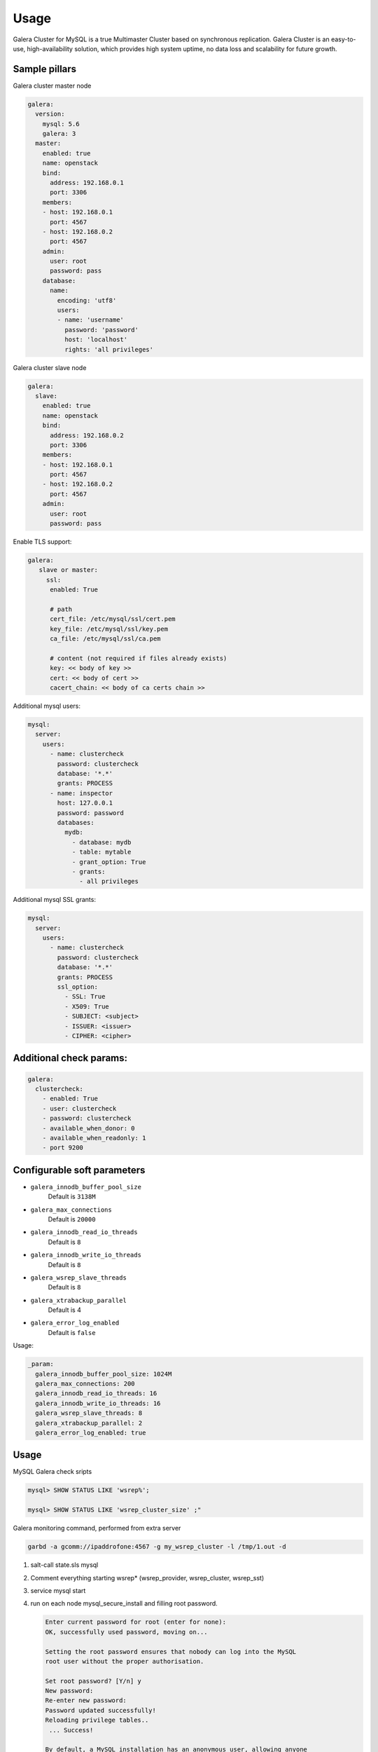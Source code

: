 
=====
Usage
=====

Galera Cluster for MySQL is a true Multimaster Cluster based on synchronous
replication. Galera Cluster is an easy-to-use, high-availability solution,
which provides high system uptime, no data loss and scalability for future
growth.

Sample pillars
==============

Galera cluster master node

.. code-block:: yaml

    galera:
      version:
        mysql: 5.6
        galera: 3
      master:
        enabled: true
        name: openstack
        bind:
          address: 192.168.0.1
          port: 3306
        members:
        - host: 192.168.0.1
          port: 4567
        - host: 192.168.0.2
          port: 4567
        admin:
          user: root
          password: pass
        database:
          name:
            encoding: 'utf8'
            users:
            - name: 'username'
              password: 'password'
              host: 'localhost'
              rights: 'all privileges'

Galera cluster slave node

.. code-block:: yaml

    galera:
      slave:
        enabled: true
        name: openstack
        bind:
          address: 192.168.0.2
          port: 3306
        members:
        - host: 192.168.0.1
          port: 4567
        - host: 192.168.0.2
          port: 4567
        admin:
          user: root
          password: pass

Enable TLS support:

.. code-block:: yaml

    galera:
       slave or master:
         ssl:
          enabled: True

          # path
          cert_file: /etc/mysql/ssl/cert.pem
          key_file: /etc/mysql/ssl/key.pem
          ca_file: /etc/mysql/ssl/ca.pem

          # content (not required if files already exists)
          key: << body of key >>
          cert: << body of cert >>
          cacert_chain: << body of ca certs chain >>


Additional mysql users:

.. code-block:: yaml

    mysql:
      server:
        users:
          - name: clustercheck
            password: clustercheck
            database: '*.*'
            grants: PROCESS
          - name: inspector
            host: 127.0.0.1
            password: password
            databases:
              mydb:
                - database: mydb
                - table: mytable
                - grant_option: True
                - grants:
                  - all privileges

Additional mysql SSL grants:

.. code-block:: yaml

    mysql:
      server:
        users:
          - name: clustercheck
            password: clustercheck
            database: '*.*'
            grants: PROCESS
            ssl_option:
              - SSL: True
              - X509: True
              - SUBJECT: <subject>
              - ISSUER: <issuer>
              - CIPHER: <cipher>

Additional check params:
========================

.. code-block:: yaml

    galera:
      clustercheck:
        - enabled: True
        - user: clustercheck
        - password: clustercheck
        - available_when_donor: 0
        - available_when_readonly: 1
        - port 9200

Configurable soft parameters
============================

- ``galera_innodb_buffer_pool_size``
   Default is ``3138M``
- ``galera_max_connections``
   Default is ``20000``
- ``galera_innodb_read_io_threads``
   Default is ``8``
- ``galera_innodb_write_io_threads``
   Default is ``8``
- ``galera_wsrep_slave_threads``
   Default is ``8``
- ``galera_xtrabackup_parallel``
   Default is 4
- ``galera_error_log_enabled``
   Default is ``false``

Usage:

.. code-block:: yaml

    _param:
      galera_innodb_buffer_pool_size: 1024M
      galera_max_connections: 200
      galera_innodb_read_io_threads: 16
      galera_innodb_write_io_threads: 16
      galera_wsrep_slave_threads: 8
      galera_xtrabackup_parallel: 2
      galera_error_log_enabled: true

Usage
=====

MySQL Galera check sripts

.. code-block:: bash

    mysql> SHOW STATUS LIKE 'wsrep%';

    mysql> SHOW STATUS LIKE 'wsrep_cluster_size' ;"

Galera monitoring command, performed from extra server

.. code-block:: bash

    garbd -a gcomm://ipaddrofone:4567 -g my_wsrep_cluster -l /tmp/1.out -d

#. salt-call state.sls mysql
#. Comment everything starting wsrep* (wsrep_provider, wsrep_cluster, wsrep_sst)
#. service mysql start
#. run on each node mysql_secure_install and filling root password.

   .. code-block:: bash

    Enter current password for root (enter for none):
    OK, successfully used password, moving on...

    Setting the root password ensures that nobody can log into the MySQL
    root user without the proper authorisation.

    Set root password? [Y/n] y
    New password:
    Re-enter new password:
    Password updated successfully!
    Reloading privilege tables..
     ... Success!

    By default, a MySQL installation has an anonymous user, allowing anyone
    to log into MySQL without having to have a user account created for
    them.  This is intended only for testing, and to make the installation
    go a bit smoother.  You should remove them before moving into a
    production environment.

    Remove anonymous users? [Y/n] y
     ... Success!

    Normally, root should only be allowed to connect from 'localhost'.  This
    ensures that someone cannot guess at the root password from the network.

    Disallow root login remotely? [Y/n] n
     ... skipping.

    By default, MySQL comes with a database named 'test' that anyone can
    access.  This is also intended only for testing, and should be removed
    before moving into a production environment.

    Remove test database and access to it? [Y/n] y
     - Dropping test database...
     ... Success!
     - Removing privileges on test database...
     ... Success!

    Reloading the privilege tables will ensure that all changes made so far
    will take effect immediately.

    Reload privilege tables now? [Y/n] y
     ... Success!

    Cleaning up...

#. service mysql stop
#. uncomment all wsrep* lines except first server, where leave only in
   my.cnf wsrep_cluster_address='gcomm://';
#. start first node
#. Start third node which is connected to first one
#. Start second node which is connected to third one
#. After starting cluster, it must be change cluster address at first starting node
   without restart database and change config my.cnf.

   .. code-block:: bash

      mysql> SET GLOBAL wsrep_cluster_address='gcomm://10.0.0.2';

Read more
=========

* https://github.com/CaptTofu/ansible-galera
* http://www.sebastien-han.fr/blog/2012/04/15/active-passive-failover-cluster-on-a-mysql-galera-cluster-with-haproxy-lsb-agent/
* http://opentodo.net/2012/12/mysql-multi-master-replication-with-galera/
* http://www.codership.com/wiki/doku.php
* http://www.sebastien-han.fr/blog/2012/04/01/mysql-multi-master-replication-with-galera/

Documentation and bugs
======================

* http://salt-formulas.readthedocs.io/
   Learn how to install and update salt-formulas

*  https://github.com/salt-formulas/salt-formula-galera/issues
   In the unfortunate event that bugs are discovered, report the issue to the
   appropriate issue tracker. Use the Github issue tracker for a specific salt
   formula

* https://launchpad.net/salt-formulas
   For feature requests, bug reports, or blueprints affecting the entire
   ecosystem, use the Launchpad salt-formulas project

* https://launchpad.net/~salt-formulas-users
   Join the salt-formulas-users team and subscribe to mailing list if required

* https://github.com/salt-formulas/salt-formula-galera
   Develop the salt-formulas projects in the master branch and then submit pull
   requests against a specific formula

* #salt-formulas @ irc.freenode.net
   Use this IRC channel in case of any questions or feedback which is always
   welcome

